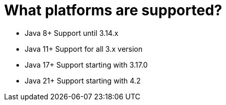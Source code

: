 = What platforms are supported?

- Java 8+ Support until 3.14.x
- Java 11+ Support for all 3.x version
- Java 17+ Support starting with 3.17.0
- Java 21+ Support starting with 4.2
